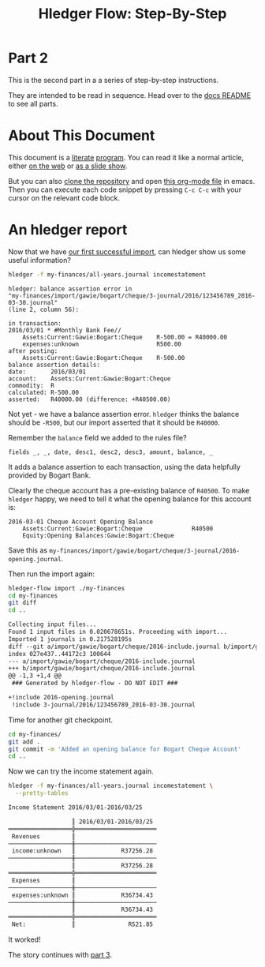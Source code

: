 #+STARTUP: showall
#+TITLE: Hledger Flow: Step-By-Step
#+AUTHOR:
#+REVEAL_TRANS: default
#+REVEAL_THEME: beige
#+OPTIONS: num:nil
#+PROPERTY: header-args:sh :prologue exec 2>&1 :epilogue echo :

* Part 2

  This is the second part in a a series of step-by-step instructions.

  They are intended to be read in sequence. Head over to the [[file:README.org][docs README]] to see all parts.

* About This Document

This document is a [[https://www.offerzen.com/blog/literate-programming-empower-your-writing-with-emacs-org-mode][literate]] [[https://orgmode.org/worg/org-contrib/babel/intro.html][program]].
You can read it like a normal article, either [[https://github.com/apauley/hledger-flow/blob/master/docs/part2.org][on the web]] or [[https://pauley.org.za/hledger-flow/part2.html][as a slide show]].

But you can also [[https://github.com/apauley/hledger-flow][clone the repository]] and open [[https://raw.githubusercontent.com/apauley/hledger-flow/master/docs/part2.org][this org-mode file]] in emacs.
Then you can execute each code snippet by pressing =C-c C-c= with your cursor on the relevant code block.

* An hledger report

Now that we have [[file:part1.org][our first successful import]], can hledger show us some useful information?

#+NAME: hledger-err-balance
#+BEGIN_SRC sh :results none :exports code
hledger -f my-finances/all-years.journal incomestatement
#+END_SRC

#+REVEAL: split

#+BEGIN_SRC hledger
hledger: balance assertion error in
"my-finances/import/gawie/bogart/cheque/3-journal/2016/123456789_2016-03-30.journal"
(line 2, column 56):

in transaction:
2016/03/01 * #Monthly Bank Fee//
    Assets:Current:Gawie:Bogart:Cheque    R-500.00 = R40000.00
    expenses:unknown                      R500.00
after posting:
    Assets:Current:Gawie:Bogart:Cheque    R-500.00
balance assertion details:
date:       2016/03/01
account:    Assets:Current:Gawie:Bogart:Cheque
commodity:  R
calculated: R-500.00
asserted:   R40000.00 (difference: +R40500.00)
#+END_SRC

#+REVEAL: split

Not yet - we have a balance assertion error.
=hledger= thinks the balance should be =-R500=, but our import asserted that it should be =R40000=.

#+REVEAL: split

Remember the =balance= field we added to the rules file?
#+NAME: balance-field-rules-file
#+BEGIN_SRC hledger
fields _, _, date, desc1, desc2, desc3, amount, balance, _
#+END_SRC

It adds a balance assertion to each transaction, using the data helpfully provided by Bogart Bank.

#+REVEAL: split

Clearly the cheque account has a pre-existing balance of =R40500=.
To make =hledger= happy, we need to tell it what the opening balance for this account is:
#+NAME: bogart-cheque-opening-balance
#+BEGIN_SRC hledger :tangle my-finances/import/gawie/bogart/cheque/2016-opening.journal
2016-03-01 Cheque Account Opening Balance
    Assets:Current:Gawie:Bogart:Cheque              R40500
    Equity:Opening Balances:Gawie:Bogart:Cheque
#+END_SRC

Save this as =my-finances/import/gawie/bogart/cheque/3-journal/2016-opening.journal=.

#+NAME: tangle-opening-balances
#+BEGIN_SRC emacs-lisp :results none :exports results
; Narrator: this just tells emacs to write out the rules file. Carry on.
; FIXME: This should just tangle the one relevant block, not all tangle blocks
(org-babel-tangle-file (buffer-file-name))
#+END_SRC

#+REVEAL: split

Then run the import again:
#+NAME: part2-import1
#+BEGIN_SRC sh :results org :exports both
hledger-flow import ./my-finances
cd my-finances
git diff
cd ..
#+END_SRC

#+RESULTS: part2-import1
#+begin_src org
Collecting input files...
Found 1 input files in 0.020678651s. Proceeding with import...
Imported 1 journals in 0.217528195s
diff --git a/import/gawie/bogart/cheque/2016-include.journal b/import/gawie/bogart/cheque/2016-include.journal
index 027e437..44172c3 100644
--- a/import/gawie/bogart/cheque/2016-include.journal
+++ b/import/gawie/bogart/cheque/2016-include.journal
@@ -1,3 +1,4 @@
 ### Generated by hledger-flow - DO NOT EDIT ###

+!include 2016-opening.journal
 !include 3-journal/2016/123456789_2016-03-30.journal

#+end_src

#+REVEAL: split

Time for another git checkpoint.

#+NAME: git-checkpoint-opening-balance
#+BEGIN_SRC sh :results none :exports both
cd my-finances/
git add .
git commit -m 'Added an opening balance for Bogart Cheque Account'
cd ..
#+END_SRC

#+REVEAL: split

Now we can try the income statement again.

#+NAME: hledger-incomestatement
#+BEGIN_SRC sh :results org :exports both
hledger -f my-finances/all-years.journal incomestatement \
  --pretty-tables
#+END_SRC

#+REVEAL: split

#+RESULTS: hledger-incomestatement
#+begin_src org
Income Statement 2016/03/01-2016/03/25

                  ║ 2016/03/01-2016/03/25
══════════════════╬═══════════════════════
 Revenues         ║
──────────────────╫───────────────────────
 income:unknown   ║             R37256.28
──────────────────╫───────────────────────
                  ║             R37256.28
══════════════════╬═══════════════════════
 Expenses         ║
──────────────────╫───────────────────────
 expenses:unknown ║             R36734.43
──────────────────╫───────────────────────
                  ║             R36734.43
══════════════════╬═══════════════════════
 Net:             ║               R521.85

#+end_src

It worked!

#+REVEAL: split

The story continues with [[file:part3.org][part 3]].
